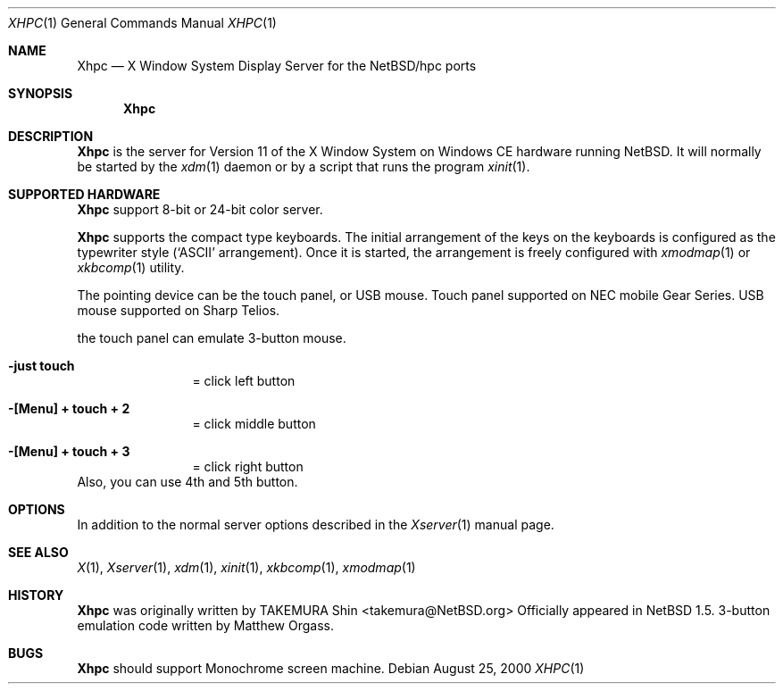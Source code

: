 .\" $NetBSD: Xhpc.man,v 1.6 2009/08/15 03:58:10 uwe Exp $
.\"
.\" Copyright (c) 2000 The NetBSD Foundation, Inc.
.\" All rights reserved.
.\"
.\" This code is derived from software contributed to The NetBSD Foundation
.\" by Takemura Shinichi.
.\"
.\" Redistribution and use in source and binary forms, with or without
.\" modification, are permitted provided that the following conditions
.\" are met:
.\" 1. Redistributions of source code must retain the above copyright
.\"    notice, this list of conditions and the following disclaimer.
.\" 2. Redistributions in binary form must reproduce the above copyright
.\"    notice, this list of conditions and the following disclaimer in the
.\"    documentation and/or other materials provided with the distribution.
.\"
.\" THIS SOFTWARE IS PROVIDED BY THE NETBSD FOUNDATION, INC. AND CONTRIBUTORS
.\" ``AS IS'' AND ANY EXPRESS OR IMPLIED WARRANTIES, INCLUDING, BUT NOT LIMITED
.\" TO, THE IMPLIED WARRANTIES OF MERCHANTABILITY AND FITNESS FOR A PARTICULAR
.\" PURPOSE ARE DISCLAIMED.  IN NO EVENT SHALL THE FOUNDATION OR CONTRIBUTORS
.\" BE LIABLE FOR ANY DIRECT, INDIRECT, INCIDENTAL, SPECIAL, EXEMPLARY, OR
.\" CONSEQUENTIAL DAMAGES (INCLUDING, BUT NOT LIMITED TO, PROCUREMENT OF
.\" SUBSTITUTE GOODS OR SERVICES; LOSS OF USE, DATA, OR PROFITS; OR BUSINESS
.\" INTERRUPTION) HOWEVER CAUSED AND ON ANY THEORY OF LIABILITY, WHETHER IN
.\" CONTRACT, STRICT LIABILITY, OR TORT (INCLUDING NEGLIGENCE OR OTHERWISE)
.\" ARISING IN ANY WAY OUT OF THE USE OF THIS SOFTWARE, EVEN IF ADVISED OF THE
.\" POSSIBILITY OF SUCH DAMAGE.
.\"
.Dd August 25, 2000
.Dt XHPC 1
.Os
.Sh NAME
.Nm Xhpc
.Nd X Window System Display Server for the NetBSD/hpc ports
.Sh SYNOPSIS
.Nm
.Sh DESCRIPTION
.Nm
is the server for Version 11 of the X Window System on Windows CE hardware
running
.Nx .
It will normally be started by the
.Xr xdm 1
daemon or by a script that runs the program
.Xr xinit 1 .
.Sh SUPPORTED HARDWARE
.Nm
support 8-bit or 24-bit color server.
.Pp
.Nm
supports the compact type keyboards.
The
initial arrangement of the keys on the keyboards is configured
as the typewriter style
.Sq ( ASCII
arrangement).
Once it is started, the arrangement is freely configured with
.Xr xmodmap 1
or
.Xr xkbcomp 1
utility.
.Pp
The pointing device can be the touch panel, or USB mouse.
Touch panel supported on NEC mobile Gear Series.
USB mouse supported
on Sharp Telios.
.Pp
the touch panel can emulate 3-button mouse.
.Bl -tag -width Fl
.It Fl "just touch"
= click left button
.It Fl "[Menu] + touch + 2"
= click middle button
.It Fl "[Menu] + touch + 3"
= click right button
.El
Also, you can use 4th and 5th button.
.\"
.Sh OPTIONS
In addition to the normal server options described in the
.Xr Xserver 1
manual page.
.Sh SEE ALSO
.Xr X 1 ,
.Xr Xserver 1 ,
.Xr xdm 1 ,
.Xr xinit 1 ,
.Xr xkbcomp 1 ,
.Xr xmodmap 1
.\"
.Sh HISTORY
.Nm
was originally written by
.An TAKEMURA Shin Aq takemura@NetBSD.org
Officially appeared in
.Nx 1.5 .
3-button emulation code written by Matthew Orgass.
.\"
.Sh BUGS
.Nm
should support Monochrome screen machine.
